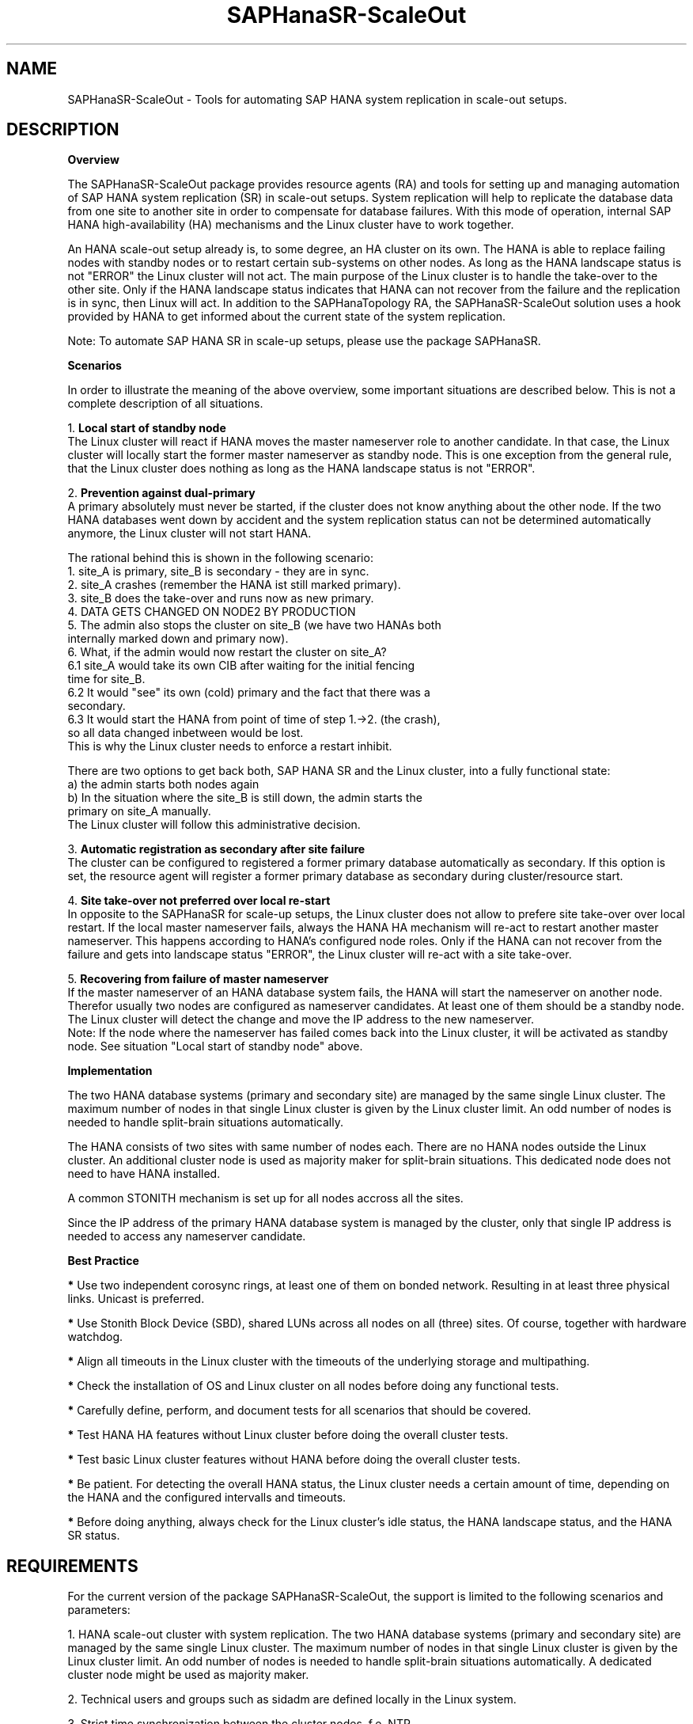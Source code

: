 .\" Version: 0.162.3
.\"
.TH SAPHanaSR-ScaleOut 7 "26 Oct 2016" "" "SAPHanaSR-ScaleOut"
.\"
.SH NAME
SAPHanaSR-ScaleOut \- Tools for automating SAP HANA system replication in scale-out setups.
.PP
.\"
.SH DESCRIPTION
.\"
\fBOverview\fR
.PP
The SAPHanaSR-ScaleOut package provides resource agents (RA) and tools for setting
up and managing automation of SAP HANA system replication (SR) in scale-out setups.
.pp
System replication will help to replicate the database data from one site to
another site in order to compensate for database failures. With this mode of
operation, internal SAP HANA high-availability (HA) mechanisms and the Linux
cluster have to work together.
.PP
An HANA scale-out setup already is, to some degree, an HA cluster on its own.
The HANA is able to replace failing nodes with standby nodes or to restart
certain sub-systems on other nodes. As long as the HANA landscape status is
not "ERROR" the Linux cluster will not act. The main purpose of the Linux
cluster is to handle the take-over to the other site. Only if the HANA
landscape status indicates that HANA can not recover from the failure and the
replication is in sync, then Linux will act.
In addition to the SAPHanaTopology RA, the SAPHanaSR-ScaleOut solution uses a
hook provided by HANA to get informed about the current state of the system
replication.
.\" TODO HANA handles site-internal fail-over, Linux cluster handles split-brain detection, node fencing on general errors, take-over from primary to secondary site including IP address
.PP
Note: To automate SAP HANA SR in scale-up setups, please use the package SAPHanaSR.
.PP
\fBScenarios\fR
.PP
.\" TODO
In order to illustrate the meaning of the above overview, some important
situations are described below. This is not a complete description of all
situations. 
.PP
1. \fBLocal start of standby node\fR
.br
The Linux cluster will react if HANA moves the master nameserver role to another
candidate. In that case, the Linux cluster will locally start the former master
nameserver as standby node. This is one exception from the general rule, that the
Linux cluster does nothing as long as the HANA landscape status is not "ERROR".
.PP
2. \fBPrevention against dual-primary\fR
.br
A primary absolutely must never be started, if the cluster does not know
anything about the other node.
If the two HANA databases went down by accident and the system replication
status can not be determined automatically anymore, the Linux cluster will not
start HANA.
.PP
The rational behind this is shown in the following scenario:
.br
1. site_A is primary, site_B is secondary - they are in sync.
.br
2. site_A crashes (remember the HANA ist still marked primary).
.br
3. site_B does the take-over and runs now as new primary.
.br
4. DATA GETS CHANGED ON NODE2 BY PRODUCTION
.br
5. The admin also stops the cluster on site_B (we have two HANAs both
   internally marked down and primary now).
.br
6. What, if the admin would now restart the cluster on site_A?
.br
6.1 site_A would take its own CIB after waiting for the initial fencing
    time for site_B.
.br
6.2 It would "see" its own (cold) primary and the fact that there was a
    secondary.
.br
6.3 It would start the HANA from point of time of step 1.->2. (the crash),
    so all data changed inbetween would be lost.
.br
This is why the Linux cluster needs to enforce a restart inhibit.
.PP
There are two options to get back both, SAP HANA SR and the Linux cluster,
into a fully functional state:
.br
a) the admin starts both nodes again
.br
b) In the situation where the site_B is still down, the admin starts the
   primary on site_A manually.
.br
The Linux cluster will follow this administrative decision.
.\" TODO see \fBDUPLICATE_PRIMARY_TIMEOUT\fR ?
.PP
3. \fBAutomatic registration as secondary after site failure\fR
.br
The cluster can be configured to registered a former primary database
automatically as secondary. If this option is set, the resource agent 
will register a former primary database as secondary during cluster/resource
start.
.\" TODO see \fBAUTOMATED_REGISTER\fR
.PP
4. \fBSite take-over not preferred over local re-start\fR
.br
In opposite to the SAPHanaSR for scale-up setups, the Linux cluster does
not allow to prefere site take-over over local restart. If the local master
nameserver fails, always the HANA HA mechanism will re-act to restart another
master nameserver. This happens according to HANA's configured node roles.
Only if the HANA can not recover from the failure and gets into landscape
status "ERROR", the Linux cluster will re-act with a site take-over.
.\" see \fBPREFER_SITE_TAKEOVER\fR
.PP
5. \fBRecovering from failure of master nameserver\fR
.br
If the master nameserver of an HANA database system fails, the HANA will start
the nameserver on another node. Therefor usually two nodes are configured as
nameserver candidates. At least one of them should be a standby node. The Linux
cluster will detect the change and move the IP address to the new nameserver.
.br
Note: If the node where the nameserver has failed comes back into the
Linux cluster, it will be activated as standby node. See situation
"Local start of standby node" above. 
.PP
\fBImplementation\fR
.PP
The two HANA database systems (primary and secondary site) are managed by the
same single Linux cluster. The maximum number of nodes in that single Linux
cluster is given by the Linux cluster limit. An odd number of nodes is needed
to handle split-brain situations automatically.
.PP
The HANA consists of two sites with same number of nodes each. There are no
HANA nodes outside the Linux cluster. An additional cluster node is used as
majority maker for split-brain situations. This dedicated node does not need
to have HANA installed.
.\" TODO reason for majority maker
.PP
A common STONITH mechanism is set up for all nodes accross all the sites.
.PP
Since the IP address of the primary HANA database system is managed by the
cluster, only that single IP address is needed to access any nameserver
candidate.
.PP
\fBBest Practice\fR
.\" TODO
.PP
\fB*\fR Use two independent corosync rings, at least one of them on bonded network.
Resulting in at least three physical links. Unicast is preferred. 
.PP
\fB*\fR Use Stonith Block Device (SBD), shared LUNs across all nodes on all (three)
sites. Of course, together with hardware watchdog.
.PP
\fB*\fR Align all timeouts in the Linux cluster with the timeouts of the underlying
storage and multipathing.
.PP
\fB*\fR Check the installation of OS and Linux cluster on all nodes before doing
any functional tests.
.PP
\fB*\fR Carefully define, perform, and document tests for all scenarios that should
be covered. 
.PP
\fB*\fR Test HANA HA features without Linux cluster before doing the overall
cluster tests.
.PP
\fB*\fR Test basic Linux cluster features without HANA before doing the overall
cluster tests.
.PP
\fB*\fR Be patient. For detecting the overall HANA status, the Linux cluster needs
a certain amount of time, depending on the HANA and the configured intervalls and
timeouts.
.PP
\fB*\fR Before doing anything, always check for the Linux cluster's idle status,
the HANA landscape status, and the HANA SR status.
.PP
.\"
.SH REQUIREMENTS
.PP
For the current version of the package SAPHanaSR-ScaleOut, the support is
limited to the following scenarios and parameters:
.PP
1. HANA scale-out cluster with system replication. The two HANA database
systems (primary and secondary site) are managed by the same single Linux
cluster. The maximum number of nodes in that single Linux cluster is given
by the Linux cluster limit. An odd number of nodes is needed to handle
split-brain situations automatically.
A dedicated cluster node might be used as majority maker. 
.PP
2. Technical users and groups such as sidadm are defined locally in the
Linux system.
.PP
3. Strict time synchronization between the cluster nodes, f.e. NTP.
.PP
4. For scale-out there is no other SAP HANA system (like QA) on the
replicating node which needs to be stopped during take-over.
.PP
5. Only one system replication for the SAP HANA database.
.PP
6. Both SAP HANA database systems have the same SAP Identifier (SID)
and Instance Number.
.PP
7. Besides SAP HANA you need SAP hostagent to be installed on your system.
.PP
8. Automated start of SAP HANA database systems during system boot
must be switched off.
.PP
9. For scale-out, the current resource agent supports SAP HANA in system
replication beginning with HANA version 1.0 SPS 11 patch level 112.02.
Older versions do not provide the srHook method srConnectionChanged().
.PP
10. For scale-out, if the shared storage is implemented with another cluster,
that one does not interfere with the Linux cluster. All three clusters
(HANA, storage, Linux) have to be aligned.
.PP
.\"
.SH BUGS
.\" TODO
In case of any problem, please use your favourite SAP support process to open
a request for the component BC-OP-LNX-SUSE.
Please report any other feedback and suggestions to feedback@suse.com.
.PP
.\"
.SH SEE ALSO
\fBocf_suse_SAPHanaTopology\fP(7) , \fBocf_suse_SAPHanaController\fP(7) , \fBocf_heartbeat_IPaddr2\fP(7) ,
\fBSAPHanaSR-monitor\fP(8) , \fBSAPHanaSR-showAttr\fP(8) , \fBSAPHanaSR.py\fP(7) , 
\fBntp.conf\fP(5) , \fBstonith\fP(8) , \fBsbd\fP(8) , \fBstonith_sbd\fP(7) ,
\fBcrm\fP(8) , \fBcorosync.conf\fP(5) , \fBcrm_no_quorum_policy\fP(7) ,
\fBcs_precheck_for_hana\fP(8) , \fBcs_add_watchdog_to_initrd\fP(8)
.br
https://www.suse.com/products/sles-for-sap/resource-library/sap-best-practices.html ,
.br
https://www.suse.com/releasenotes/ ,
.br
https://www.susecon.com/doc/2015/sessions/TUT19921.pdf ,
.br
https://www.susecon.com/doc/2016/sessions/TUT90846.pdf ,
.br
http://scn.sap.com/community/hana-in-memory/blog/2014/04/04/fail-safe-operation-of-sap-hana-suse-extends-its-high-availability-solution ,
.br
http://scn.sap.com/docs/DOC-60334 ,
.br
http://scn.sap.com/community/hana-in-memory/blog/2015/12/14/sap-hana-sps-11-whats-new-ha-and-dr--by-the-sap-hana-academy
.PP
.SH AUTHORS
.br
F.Herschel, L.Pinne.
.PP
.\"
.SH COPYRIGHT
(c) 2015-2016 SUSE Linux GmbH, Germany.
.br
The package SAPHanaSR-ScaleOut comes with ABSOLUTELY NO WARRANTY.
.br
For details see the GNU General Public License at
http://www.gnu.org/licenses/gpl.html
.\"
